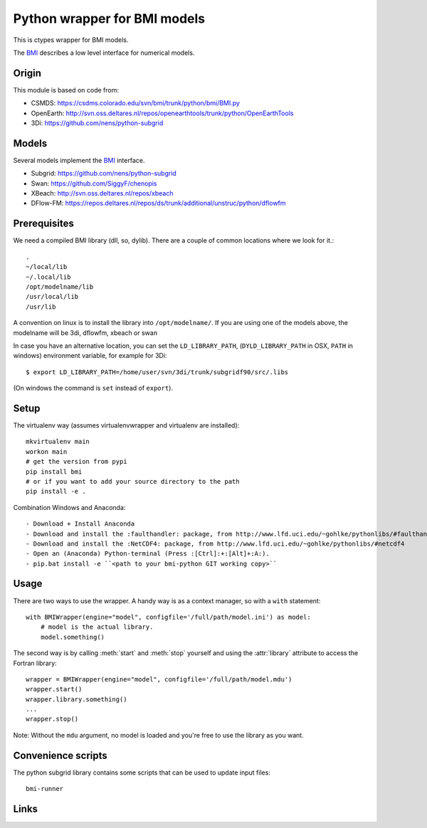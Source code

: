Python wrapper for BMI models
==========================================

This is ctypes wrapper for BMI models.

The BMI_ describes a low level interface for numerical models.

Origin
------
This module is based on code from:

- CSMDS: https://csdms.colorado.edu/svn/bmi/trunk/python/bmi/BMI.py
- OpenEarth: http://svn.oss.deltares.nl/repos/openearthtools/trunk/python/OpenEarthTools
- 3Di: https://github.com/nens/python-subgrid

Models
------
Several models implement the BMI_ interface.

- Subgrid: https://github.com/nens/python-subgrid
- Swan: https://github.com/SiggyF/chenopis
- XBeach: http://svn.oss.deltares.nl/repos/xbeach
- DFlow-FM: https://repos.deltares.nl/repos/ds/trunk/additional/unstruc/python/dflowfm

Prerequisites
-------------

We need a compiled BMI library (dll, so, dylib). There are a couple of common
locations where we look for it.::

   .
   ~/local/lib
   ~/.local/lib
   /opt/modelname/lib
   /usr/local/lib
   /usr/lib

A convention on linux is to install the library into ``/opt/modelname/``.
If you are using one of the models above, the modelname will be  3di, dflowfm, xbeach or swan

In case you have an alternative location, you can set the ``LD_LIBRARY_PATH``, (``DYLD_LIBRARY_PATH`` in OSX, ``PATH`` in windows)
environment variable, for example for 3Di::

   $ export LD_LIBRARY_PATH=/home/user/svn/3di/trunk/subgridf90/src/.libs

(On windows the command is ``set`` instead of ``export``).

Setup
------

The virtualenv way (assumes virtualenvwrapper and virtualenv are installed)::

  mkvirtualenv main
  workon main
  # get the version from pypi
  pip install bmi
  # or if you want to add your source directory to the path
  pip install -e .

Combination Windows and Anaconda::

- Download + Install Anaconda
- Download and install the :faulthandler: package, from http://www.lfd.uci.edu/~gohlke/pythonlibs/#faulthandler
- Download and install the :NetCDF4: package, from http://www.lfd.uci.edu/~gohlke/pythonlibs/#netcdf4
- Open an (Anaconda) Python-terminal (Press :[Ctrl]:+:[Alt]+:A:).
- pip.bat install -e ``<path to your bmi-python GIT working copy>``


Usage
-----

There are two ways to use the wrapper. A handy way is as a context
manager, so with a ``with`` statement::

    with BMIWrapper(engine="model", configfile='/full/path/model.ini') as model:
        # model is the actual library.
        model.something()

The second way is by calling :meth:`start` and :meth:`stop` yourself and
using the :attr:`library` attribute to access the Fortran library::

    wrapper = BMIWrapper(engine="model", configfile='/full/path/model.mdu')
    wrapper.start()
    wrapper.library.something()
    ...
    wrapper.stop()

Note: Without the ``mdu`` argument, no model is loaded and you're free to
use the library as you want.


Convenience scripts
-------------------

The python subgrid library contains some scripts that can be used to update input files::

  bmi-runner

Links
--------
.. _BMI: http://csdms.colorado.edu/wiki/BMI_Description
